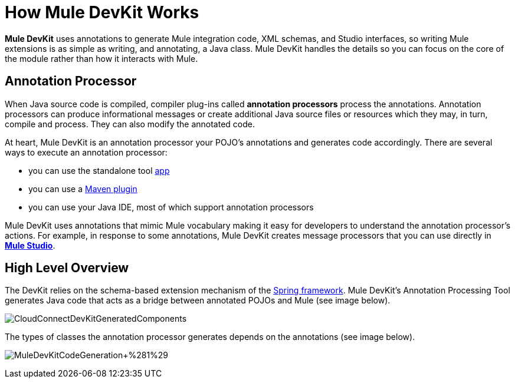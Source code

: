 = How Mule DevKit Works

*Mule DevKit* uses annotations to generate Mule integration code, XML schemas, and Studio interfaces, so writing Mule extensions is as simple as writing, and annotating, a Java class. Mule DevKit handles the details so you can focus on the core of the module rather than how it interacts with Mule.

== Annotation Processor

When Java source code is compiled, compiler plug-ins called *annotation processors* process the annotations. Annotation processors can produce informational messages or create additional Java source files or resources which they may, in turn, compile and process. They can also modify the annotated code.

At heart, Mule DevKit is an annotation processor your POJO's annotations and generates code accordingly. There are several ways to execute an annotation processor:

* you can use the standalone tool http://download.oracle.com/javase/1.5.0/docs/guide/apt/GettingStarted.html[app]
* you can use a http://www.maven.org[Maven plugin]
* you can use your Java IDE, most of which support annotation processors

Mule DevKit uses annotations that mimic Mule vocabulary making it easy for developers to understand the annotation processor's actions. For example, in response to some annotations, Mule DevKit creates message processors that you can use directly in link:/docs/display/33X/Mule+Studio[*Mule Studio*].

== High Level Overview

The DevKit relies on the schema-based extension mechanism of the http://static.springsource.org/spring/docs/3.0.x/spring-framework-reference/html/extensible-xml.html[Spring framework]. Mule DevKit's Annotation Processing Tool generates Java code that acts as a bridge between annotated POJOs and Mule (see image below).

image:CloudConnectDevKitGeneratedComponents.png[CloudConnectDevKitGeneratedComponents]

The types of classes the annotation processor generates depends on the annotations (see image below).

image:MuleDevKitCodeGeneration+%281%29.png[MuleDevKitCodeGeneration+%281%29]
